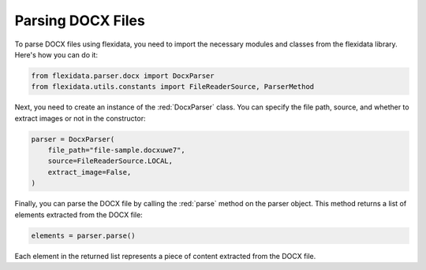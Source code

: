 Parsing DOCX Files
============

To parse DOCX files using flexidata, you need to import the necessary modules and classes from the flexidata library. Here's how you can do it:

.. code-block:: python

   from flexidata.parser.docx import DocxParser
   from flexidata.utils.constants import FileReaderSource, ParserMethod

Next, you need to create an instance of the :red:`DocxParser` class. You can specify the file path, source, and whether to extract images or not in the constructor:

.. code-block:: python

   parser = DocxParser(
       file_path="file-sample.docxuwe7",
       source=FileReaderSource.LOCAL,
       extract_image=False,
   )

Finally, you can parse the DOCX file by calling the :red:`parse` method on the parser object. This method returns a list of elements extracted from the DOCX file:

.. code-block:: python

   elements = parser.parse()

Each element in the returned list represents a piece of content extracted from the DOCX file.